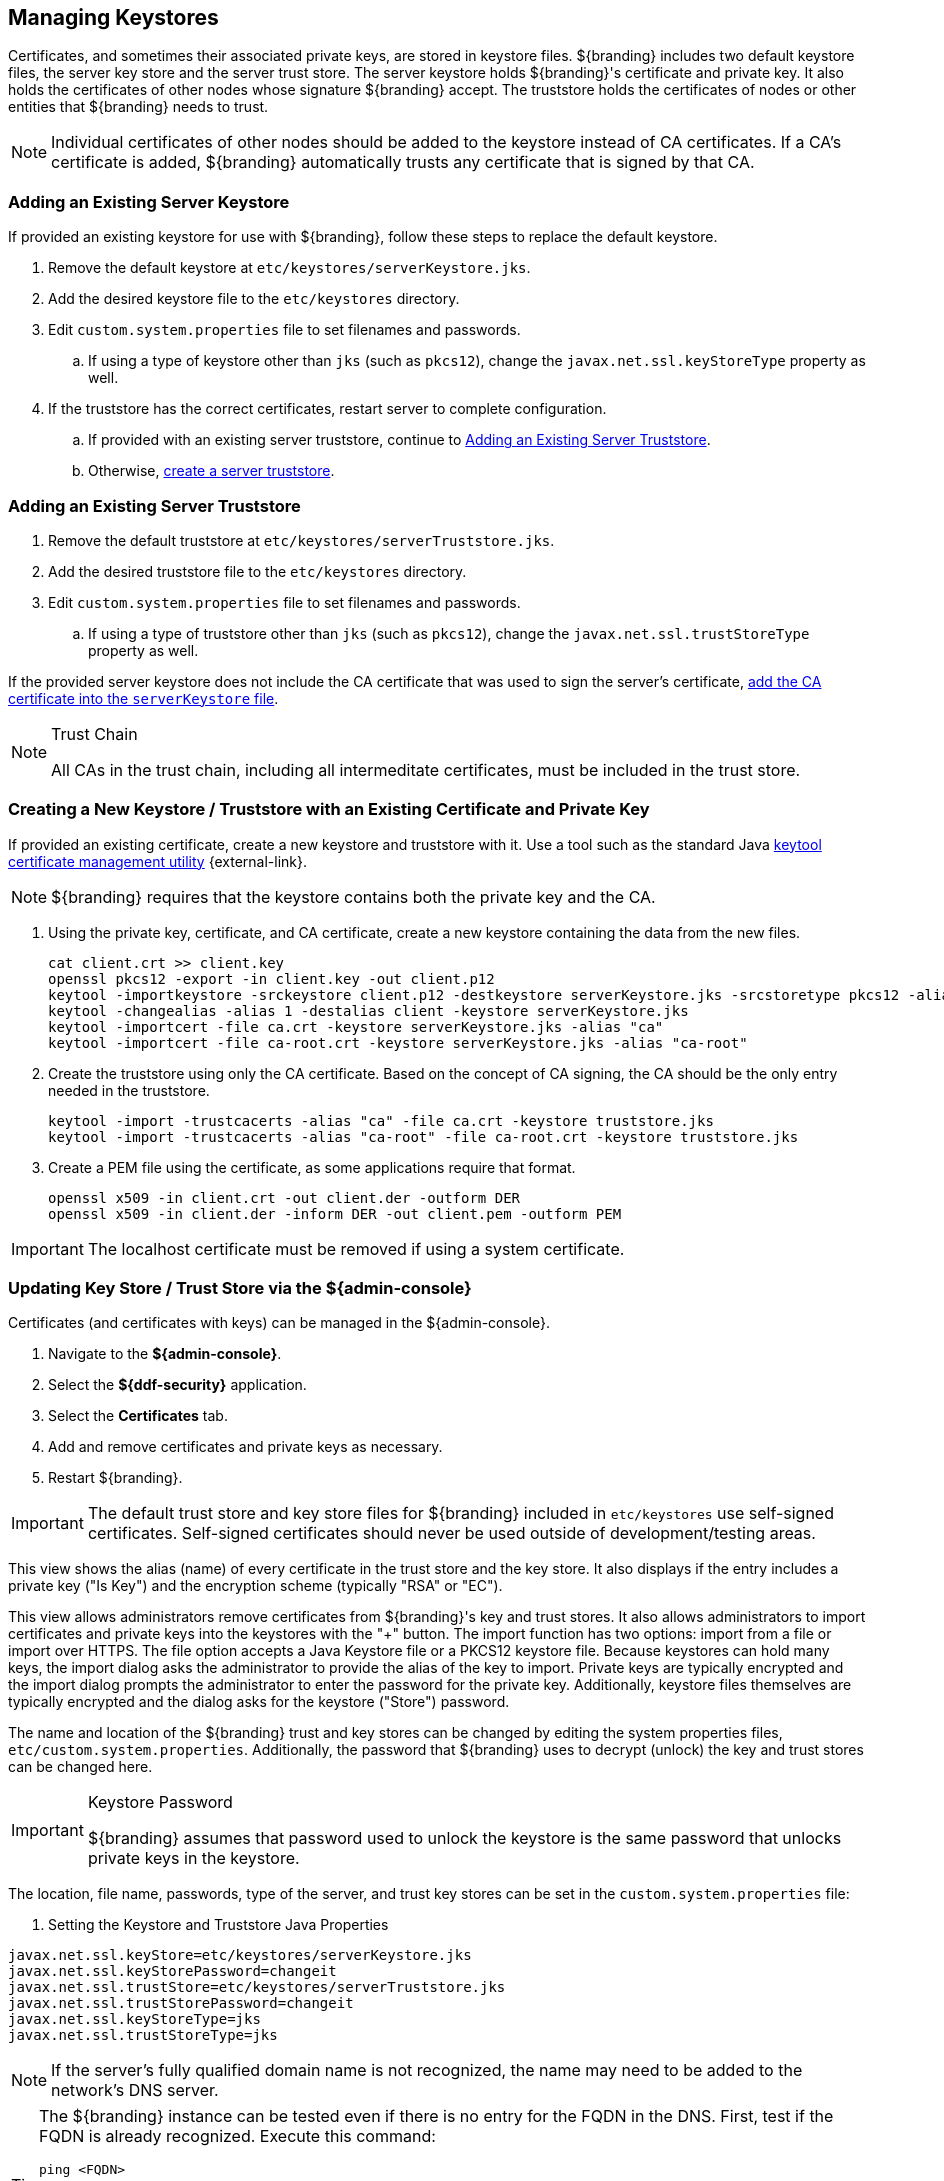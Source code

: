 :title: Managing Keystores
:type: subInstalling
:status: published
:parent: Installing With the ${branding} Distribution Zip
:summary: Managing keystores.
:order: 03

== {title}

(((Keystores)))Certificates, and sometimes their associated private keys, are stored in keystore files.
${branding} includes two default keystore files, the server key store and the server trust store.
The server keystore holds ${branding}'s certificate and private key.
It also holds the certificates of other nodes whose signature ${branding} accept.
(((Truststore)))The truststore holds the certificates of nodes or other entities that ${branding} needs to trust.

[NOTE]
====
Individual certificates of other nodes should be added to the keystore instead of CA certificates.
If a CA's certificate is added, ${branding} automatically trusts any certificate that is signed by that CA.
====

=== Adding an Existing Server Keystore

If provided an existing keystore for use with ${branding}, follow these steps to replace the default keystore.

. Remove the default keystore at `etc/keystores/serverKeystore.jks`.
. Add the desired keystore file to the `etc/keystores` directory.
. Edit `custom.system.properties` file to set filenames and passwords.
.. If using a type of keystore other than `jks` (such as `pkcs12`), change the `javax.net.ssl.keyStoreType` property as well.
. If the truststore has the correct certificates, restart server to complete configuration.
.. If provided with an existing server truststore, continue to <<{managing-prefix}adding_an_existing_server_truststore,Adding an Existing Server Truststore>>.
.. Otherwise, <<{managing-prefix}creating_a_server_keystore,create a server truststore>>.

=== Adding an Existing Server Truststore

. Remove the default truststore at `etc/keystores/serverTruststore.jks`.
. Add the desired truststore file to the `etc/keystores` directory.
. Edit `custom.system.properties` file to set filenames and passwords.
.. If using a type of truststore other than `jks` (such as `pkcs12`), change the `javax.net.ssl.trustStoreType` property as well.

If the provided server keystore does not include the CA certificate that was used to sign the server's certificate, <<{managing-prefix}creating_a_server_keystore,add the CA certificate into the `serverKeystore` file>>.

.Trust Chain[[_trust_chain]]
[NOTE]
====
All CAs in the trust chain, including all intermeditate certificates, must be included in the trust store.
====

=== Creating a New Keystore / Truststore with an Existing Certificate and Private Key

If provided an existing certificate, create a new keystore and truststore with it.
Use a tool such as the standard Java https://docs.oracle.com/en/java/javase/17/docs/specs/man/keytool.html[keytool certificate management utility] {external-link}.


[NOTE]
====
${branding} requires that the keystore contains both the private key and the CA.
====

. [[_creating_a_server_keystore]]Using the private key, certificate, and CA certificate, create a new keystore containing the data from the new files.
+
[source]
----
cat client.crt >> client.key
openssl pkcs12 -export -in client.key -out client.p12
keytool -importkeystore -srckeystore client.p12 -destkeystore serverKeystore.jks -srcstoretype pkcs12 -alias 1
keytool -changealias -alias 1 -destalias client -keystore serverKeystore.jks
keytool -importcert -file ca.crt -keystore serverKeystore.jks -alias "ca"
keytool -importcert -file ca-root.crt -keystore serverKeystore.jks -alias "ca-root"
----
+
. [[_creating_a_server_truststore]]Create the truststore using only the CA certificate. Based on the concept of CA signing, the CA should be the only entry needed in the truststore.
+
----
keytool -import -trustcacerts -alias "ca" -file ca.crt -keystore truststore.jks
keytool -import -trustcacerts -alias "ca-root" -file ca-root.crt -keystore truststore.jks
----
+
. Create a PEM file using the certificate, as some applications require that format.
+
----
openssl x509 -in client.crt -out client.der -outform DER
openssl x509 -in client.der -inform DER -out client.pem -outform PEM
----

[IMPORTANT]
====
The localhost certificate must be removed if using a system certificate.
====

=== Updating Key Store / Trust Store via the ${admin-console}

Certificates (and certificates with keys) can be managed in the ${admin-console}.

. Navigate to the *${admin-console}*.
. Select the *${ddf-security}* application.
. Select the *Certificates* tab.
. Add and remove certificates and private keys as necessary.
. Restart ${branding}.

[IMPORTANT]
====
The default trust store and key store files for ${branding} included in `etc/keystores` use self-signed certificates.
Self-signed certificates should never be used outside of development/testing areas.
====

This view shows the alias (name) of every certificate in the trust store and the key store.
It also displays if the entry includes a private key ("Is Key") and the encryption scheme (typically "RSA" or "EC").

This view allows administrators remove certificates from ${branding}'s key and trust stores.
It also allows administrators to import certificates and private keys into the keystores with the "+" button.
The import function has two options: import from a file or import over HTTPS.
The file option accepts a Java Keystore file or a PKCS12 keystore file.
Because keystores can hold many keys, the import dialog asks the administrator to provide the alias of the key to import.
Private keys are typically encrypted and the import dialog prompts the administrator to enter the password for the private key.
Additionally, keystore files themselves are typically encrypted and the dialog asks for the keystore ("Store") password.

The name and location of the ${branding} trust and key stores can be changed by editing the system properties files, `etc/custom.system.properties`.
Additionally, the password that ${branding} uses to decrypt (unlock) the key and trust stores can be changed here.

.Keystore Password[[_keystore_password]]
[IMPORTANT]
====
${branding} assumes that password used to unlock the keystore is the same password that unlocks private keys in the keystore.
====

The location, file name, passwords, type of the server, and trust key stores can be set in the `custom.system.properties` file:

. Setting the Keystore and Truststore Java Properties
[source]
----
javax.net.ssl.keyStore=etc/keystores/serverKeystore.jks
javax.net.ssl.keyStorePassword=changeit
javax.net.ssl.trustStore=etc/keystores/serverTruststore.jks
javax.net.ssl.trustStorePassword=changeit
javax.net.ssl.keyStoreType=jks
javax.net.ssl.trustStoreType=jks
----

[NOTE]
====
If the server's fully qualified domain name is not recognized, the name may need to be added to the network's DNS server.
====

[TIP]
====
The ${branding} instance can be tested even if there is no entry for the FQDN in the DNS.
First, test if the FQDN is already recognized.
Execute this command:

`ping <FQDN>`

If the command responds with an error message such as unknown host, then modify the system's `hosts` file to point the server's FQDN to the loopback address.
For example:

`127.0.0.1 <FQDN>`
====

.Changing Default Passwords
[NOTE]
====
This step is not required for a hardened system.

* The default password in `custom.system.properties` for `serverKeystore.jks` is `changeit`. This needs to be modified.
** `ds-cfg-key-store-file: ../../keystores/serverKeystore.jks`
** `ds-cfg-key-store-type: JKS`
** `ds-cfg-key-store-pin: password`
** `cn: JKS`
* The default password in `custom.system.properties` for `serverTruststore.jks` is `changeit`.  This needs to be modified.
** `ds-cfg-trust-store-file: ../../keystores/serverTruststore.jks`
** `ds-cfg-trust-store-pin: password`
** `cn: JKS`
====
